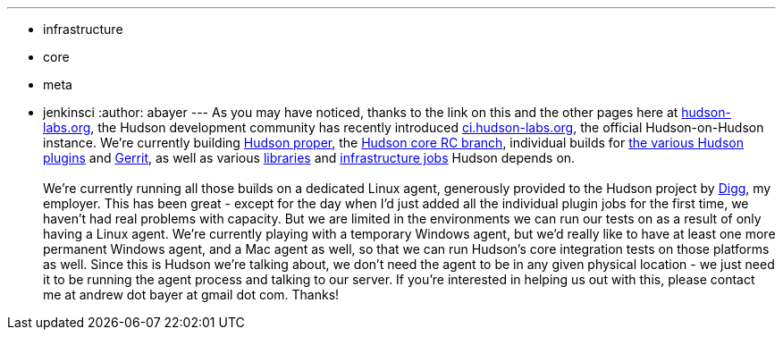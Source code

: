 ---
:layout: post
:title: Dogfooding Hudson - We're Looking for Agents!
:nodeid: 233
:created: 1280757600
:tags:
  - infrastructure
  - core
  - meta
  - jenkinsci
:author: abayer
---
As you may have noticed, thanks to the link on this and the other pages here at https://hudson-labs.org[hudson-labs.org], the Hudson development community has recently introduced https://ci.hudson-labs.org[ci.hudson-labs.org], the official Hudson-on-Hudson instance. We're currently building https://ci.hudson-labs.org/job/hudson_main_trunk/[Hudson proper], the https://ci.hudson-labs.org/job/hudson_rc_branch/[Hudson core RC branch], individual builds for https://ci.hudson-labs.org/view/Plugins/[the various Hudson plugins] and https://ci.hudson-labs.org/job/gerrit_master/[Gerrit], as well as various https://ci.hudson-labs.org/view/Libraries/[libraries] and https://ci.hudson-labs.org/view/Infrastructure/[infrastructure jobs] Hudson depends on. +
 +
We're currently running all those builds on a dedicated Linux agent, generously provided to the Hudson project by https://digg.com[Digg], my employer. This has been great - except for the day when I'd just added all the individual plugin jobs for the first time, we haven't had real problems with capacity. But we are limited in the environments we can run our tests on as a result of only having a Linux agent. We're currently playing with a temporary Windows agent, but we'd really like to have at least one more permanent Windows agent, and a Mac agent as well, so that we can run Hudson's core integration tests on those platforms as well. Since this is Hudson we're talking about, we don't need the agent to be in any given physical location - we just need it to be running the agent process and talking to our server. If you're interested in helping us out with this, please contact me at andrew dot bayer at gmail dot com. Thanks! +
